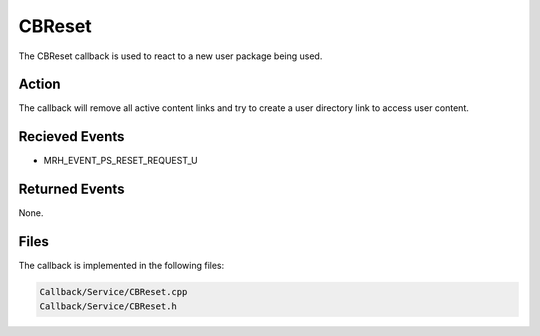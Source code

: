 CBReset
=======
The CBReset callback is used to react to a new user package 
being used.

Action
------
The callback will remove all active content links and try to 
create a user directory link to access user content.

Recieved Events
---------------
* MRH_EVENT_PS_RESET_REQUEST_U

Returned Events
---------------
None.

Files
-----
The callback is implemented in the following files:

.. code-block:: c

    Callback/Service/CBReset.cpp
    Callback/Service/CBReset.h